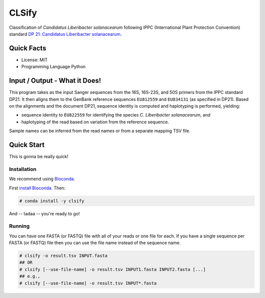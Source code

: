 ======
CLSify
======

Classification of *Candidatus Liberibacter solanacearum* following IPPC (International Plant Protection Convention) standard `DP 21: Candidatus Liberibacter solanacearum <https://www.ippc.int/en/publications/84157>`_.

-----------
Quick Facts
-----------

- License: MIT
- Programming Language Python

------------------------------
Input / Output - What it Does!
------------------------------

This program takes as the input Sanger sequences from the 16S, 16S-23S, and 50S primers from the IPPC standard DP21.
It then aligns them to the GenBank reference sequences ``EU812559`` and ``EU834131`` (as specified in DP21).
Based on the alignments and the document DP21, sequence identity is computed and haplotyping is performed, yielding:

- sequence identity to ``EU822559`` for identifying the species *C. Liberibacter solanacearum*, and
- haplotyping of the read based on variation from the reference sequence.

Sample names can be inferred from the read names or from a separate mapping TSV file.

-----------
Quick Start
-----------

This is gonna be really quick!

Installation
============

We recommend using `Bioconda <https://bioconda.github.io>`_.

First `install Bioconda <https://bioconda.github.io/user/install.html#getting-started>`_.
Then:

.. code-block:: bash

    # conda install -y clsify

And -- tadaa -- you're ready to go!

Running
=======

You can have one FASTA (or FASTQ) file with all of your reads or one file for each.
If you have a single sequence per FASTA (or FASTQ) file then you can use the file name instead of the sequence name.

.. code-block:: bash

    # clsify -o result.tsv INPUT.fasta
    ## OR
    # clsify [--use-file-name] -o result.tsv INPUT1.fasta INPUT2.fasta [...]
    ## e.g.,
    # clsify [--use-file-name] -o result.tsv INPUT*.fasta
